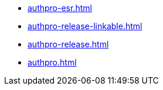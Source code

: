 * https://commoncriteria.github.io/authpro/master/authpro-esr.html[authpro-esr.html]
* https://commoncriteria.github.io/authpro/master/authpro-release-linkable.html[authpro-release-linkable.html]
* https://commoncriteria.github.io/authpro/master/authpro-release.html[authpro-release.html]
* https://commoncriteria.github.io/authpro/master/authpro.html[authpro.html]
